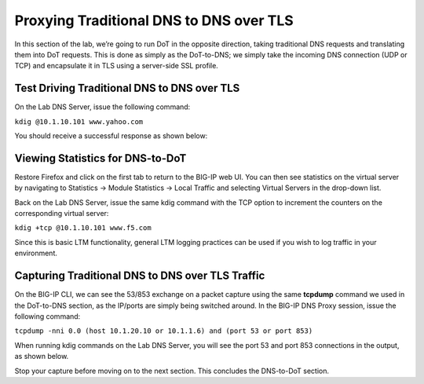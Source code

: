 Proxying Traditional DNS to DNS over TLS
----------------------------------------

In this section of the lab, we’re going to run DoT in the opposite direction, taking traditional DNS requests and translating them into DoT requests. This is done as simply as the DoT-to-DNS; we simply take the incoming DNS connection (UDP or TCP) and encapsulate it in TLS using a server-side SSL profile.

Test Driving Traditional DNS to DNS over TLS
~~~~~~~~~~~~~~~~~~~~~~~~~~~~~~~~~~~~~~~~~~~~

On the Lab DNS Server, issue the following command:

``kdig @10.1.10.101 www.yahoo.com``

You should receive a successful response as shown below:

|image34.png|

Viewing Statistics for DNS-to-DoT
~~~~~~~~~~~~~~~~~~~~~~~~~~~~~~~~~

Restore Firefox and click on the first tab to return to the BIG-IP web UI. You can then see statistics on the virtual server by navigating to Statistics -> Module Statistics -> Local Traffic and selecting Virtual Servers in the drop-down list.

|image35.png|

Back on the Lab DNS Server, issue the same kdig command with the TCP option to increment the counters on the corresponding virtual server:

``kdig +tcp @10.1.10.101 www.f5.com``

|image36.png|

Since this is basic LTM functionality, general LTM logging practices can be used if you wish to log traffic in your environment.

Capturing Traditional DNS to DNS over TLS Traffic
~~~~~~~~~~~~~~~~~~~~~~~~~~~~~~~~~~~~~~~~~~~~~~~~~

On the BIG-IP CLI, we can see the 53/853 exchange on a packet capture using the same **tcpdump** command we used in the DoT-to-DNS section, as the IP/ports are simply being switched around. In the BIG-IP DNS Proxy session, issue the following command:

``tcpdump -nni 0.0 (host 10.1.20.10 or 10.1.1.6) and (port 53 or port 853)``

When running kdig commands on the Lab DNS Server, you will see the port 53 and port 853 connections in the output, as shown below.

|image37.png|

Stop your capture before moving on to the next section. This concludes the DNS-to-DoT section.

.. |image34.png| image:: _images/image34.png
.. |image35.png| image:: _images/image35.png
.. |image36.png| image:: _images/image36.png
.. |image37.png| image:: _images/image37.png